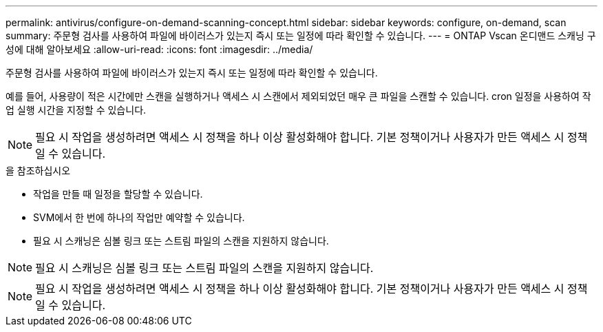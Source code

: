 ---
permalink: antivirus/configure-on-demand-scanning-concept.html 
sidebar: sidebar 
keywords: configure, on-demand, scan 
summary: 주문형 검사를 사용하여 파일에 바이러스가 있는지 즉시 또는 일정에 따라 확인할 수 있습니다. 
---
= ONTAP Vscan 온디맨드 스캐닝 구성에 대해 알아보세요
:allow-uri-read: 
:icons: font
:imagesdir: ../media/


[role="lead"]
주문형 검사를 사용하여 파일에 바이러스가 있는지 즉시 또는 일정에 따라 확인할 수 있습니다.

예를 들어, 사용량이 적은 시간에만 스캔을 실행하거나 액세스 시 스캔에서 제외되었던 매우 큰 파일을 스캔할 수 있습니다. cron 일정을 사용하여 작업 실행 시간을 지정할 수 있습니다.


NOTE: 필요 시 작업을 생성하려면 액세스 시 정책을 하나 이상 활성화해야 합니다. 기본 정책이거나 사용자가 만든 액세스 시 정책일 수 있습니다.

.을 참조하십시오
* 작업을 만들 때 일정을 할당할 수 있습니다.
* SVM에서 한 번에 하나의 작업만 예약할 수 있습니다.
* 필요 시 스캐닝은 심볼 링크 또는 스트림 파일의 스캔을 지원하지 않습니다.



NOTE: 필요 시 스캐닝은 심볼 링크 또는 스트림 파일의 스캔을 지원하지 않습니다.


NOTE: 필요 시 작업을 생성하려면 액세스 시 정책을 하나 이상 활성화해야 합니다. 기본 정책이거나 사용자가 만든 액세스 시 정책일 수 있습니다.
